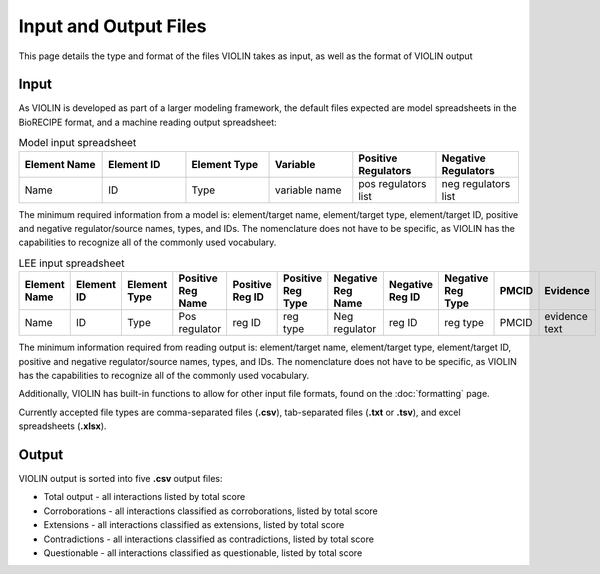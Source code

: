 Input and Output Files
======================

This page details the type and format of the files VIOLIN takes as
input, as well as the format of VIOLIN output

Input
-----
As VIOLIN is developed as part of a larger modeling framework, the default files
expected are model spreadsheets in the BioRECIPE format, and a machine reading
output spreadsheet:

.. list-table:: Model input spreadsheet
   :widths: 10 10 10 10 10 10
   :header-rows: 0   
   :class: tight-table   
 
   * - **Element Name**
     - **Element ID**
     - **Element Type**
     - **Variable**
     - **Positive Regulators**
     - **Negative Regulators**
   * - Name
     - ID
     - Type
     - variable name
     - pos regulators list
     - neg regulators list

The minimum required information from a model is: element/target name, element/target type, element/target ID, positive and negative
regulator/source names, types, and IDs. The nomenclature does not have to be specific, as VIOLIN has the capabilities
to recognize all of the commonly used vocabulary.

.. list-table:: LEE input spreadsheet
   :widths: 10 10 10 10 10 10 10 10 10 10 10 
   :header-rows: 0   
   :class: tight-table   
 
   * - **Element Name**
     - **Element ID**
     - **Element Type**
     - **Positive Reg Name**
     - **Positive Reg ID**
     - **Positive Reg Type**
     - **Negative Reg Name**
     - **Negative Reg ID**
     - **Negative Reg Type**
     - **PMCID**
     - **Evidence**
   * - Name
     - ID
     - Type
     - Pos regulator
     - reg ID
     - reg type
     - Neg regulator
     - reg ID
     - reg type
     - PMCID
     - evidence text

The minimum information required from reading output is: element/target name, element/target type, element/target ID, positive and negative
regulator/source names, types, and IDs. The nomenclature does not have to be specific, as VIOLIN has the capabilities
to recognize all of the commonly used vocabulary.


Additionally, VIOLIN has built-in functions to allow for other input file formats,
found on the :doc:`formatting` page.

Currently accepted file types are comma-separated files (**.csv**), 
tab-separated files (**.txt** or **.tsv**), and excel spreadsheets (**.xlsx**).

Output
------

VIOLIN output is sorted into five **.csv** output files:

- Total output - all interactions listed by total score
- Corroborations - all interactions classified as corroborations, listed by total score
- Extensions - all interactions classified as extensions, listed by total score
- Contradictions - all interactions classified as contradictions, listed by total score
- Questionable - all interactions classified as questionable, listed by total score